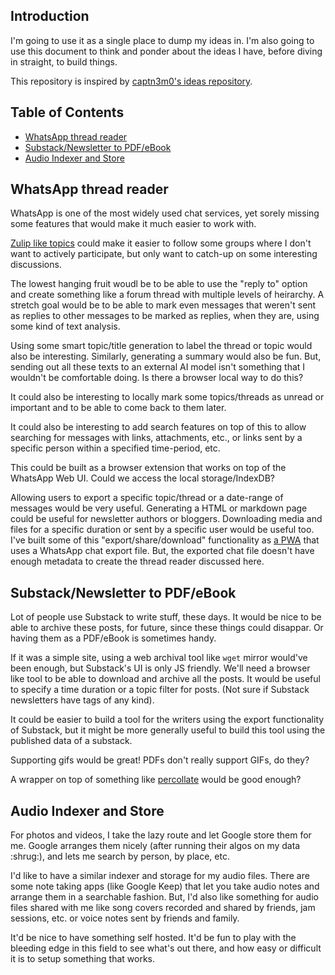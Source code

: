 #+STARTUP: indent

** Introduction
:PROPERTIES:
:TOC:      :ignore this
:END:

I'm going to use it as a single place to dump my ideas in.  I'm also going to
use this document to think and ponder about the ideas I have, before diving in
straight, to build things.

This repository is inspired by [[https://github.com/captn3m0/ideas/][captn3m0's ideas repository]].

** Table of Contents
:PROPERTIES:
:TOC:      :include all :ignore this
:END:

:CONTENTS:
- [[#whatsapp-thread-reader][WhatsApp thread reader]]
- [[#substacknewsletter-to-pdfebook][Substack/Newsletter to PDF/eBook]]
- [[#audio-indexer-and-store][Audio Indexer and Store]]
:END:

** WhatsApp thread reader

WhatsApp is one of the most widely used chat services, yet sorely missing some
features that would make it much easier to work with.

[[https://zulip.com/help/streams-and-topics][Zulip like topics]] could make it easier to follow some groups where I don't want
to actively participate, but only want to catch-up on some interesting
discussions.

The lowest hanging fruit woudl be to be able to use the "reply to" option and
create something like a forum thread with multiple levels of heirarchy.  A
stretch goal would be to be able to mark even messages that weren't sent as
replies to other messages to be marked as replies, when they are, using some
kind of text analysis.

Using some smart topic/title generation to label the thread or topic would also
be interesting.  Similarly, generating a summary would also be fun.  But,
sending out all these texts to an external AI model isn't something that I
wouldn't be comfortable doing.  Is there a browser local way to do this?

It could also be interesting to locally mark some topics/threads as unread or
important and to be able to come back to them later.

It could also be interesting to add search features on top of this to allow
searching for messages with links, attachments, etc., or links sent by a
specific person within a specified time-period, etc.

This could be built as a browser extension that works on top of the WhatsApp
Web UI. Could we access the local storage/IndexDB?

Allowing users to export a specific topic/thread or a date-range of messages
would be very useful. Generating a HTML or markdown page could be useful for
newsletter authors or bloggers.  Downloading media and files for a specific
duration or sent by a specific user would be useful too.  I've built some of
this "export/share/download" functionality as [[https://github.com/punchagan/wa-share][a PWA]] that uses a WhatsApp chat
export file.  But, the exported chat file doesn't have enough metadata to
create the thread reader discussed here.

** Substack/Newsletter to PDF/eBook

Lot of people use Substack to write stuff, these days. It would be nice to be
able to archive these posts, for future, since these things could disappar. Or
having them as a PDF/eBook is sometimes handy.

If it was a simple site, using a web archival tool like ~wget~ mirror would've
been enough, but Substack's UI is only JS friendly. We'll need a browser like
tool to be able to download and archive all the posts. It would be useful to
specify a time duration or a topic filter for posts. (Not sure if Substack
newsletters have tags of any kind).

It could be easier to build a tool for the writers using the export
functionality of Substack, but it might be more generally useful to build this
tool using the published data of a substack.

Supporting gifs would be great! PDFs don't really support GIFs, do they?

A wrapper on top of something like [[https://github.com/danburzo/percollate][percollate]] would be good enough?

** Audio Indexer and Store

For photos and videos, I take the lazy route and let Google store them for
me. Google arranges them nicely (after running their algos on my data :shrug:),
and lets me search by person, by place, etc.

I'd like to have a similar indexer and storage for my audio files. There are
some note taking apps (like Google Keep) that let you take audio notes and
arrange them in a searchable fashion. But, I'd also like something for audio
files shared with me like song covers recorded and shared by friends, jam
sessions, etc. or voice notes sent by friends and family.

It'd be nice to have something self hosted. It'd be fun to play with the
bleeding edge in this field to see what's out there, and how easy or difficult
it is to setup something that works.

** COMMENT Crowd-sourced stats and highlights for Ultimate games

This is a pre-cursor and training data for the automated idea.

** COMMENT Automated Stats and Highlights for Ultimate games

I've this crazy idea that I've been wanting for many moons now. Would it be
possible to build automated stats for a game of Frisbee from a video?

- Who was on the line
- Who had how many scores, drops, assists, Ds

for starters..

This is from analyzing a game video?

Nine: If we can augment intelligence with fallback human input, will be cool

uc: Better solution would be having wearable on players wrist and track
positions and motions

Punch: No, I don't want to change the way the game is played.

Nine: Learn to detect players' faces and jersey numbers (pre fed before a
game). Learn to differentiate between a replay and live action. And learn to
detect drops, scores, D's.

uc: Disambiguate these

- what type of games., casual / professional / both
- video recorded by single camera single location or multiple cameras with close shots of all major events
- what is the min guaranteed resolution of video
- do players always wear jerseys with visible numbers
- guessing the solution should be independent of lighting and type of court etc
- do u have control over setting up cameras and recording of matches
- do u have further requirements of tracking player paths and length of player runs in future
- guessing u don't need stats in realtime

Punch: I'm thinking of an MVP. I don't want a solution that works 100% of the
time, without manual intervention.

Punch: It could be something that asks people to confirm if things are not 100%
clear. Was this a drop? Is this a score? Is this person Sivaraman? etc.

Punch: So, I guess let's say we want something that works for AUDL or US
college championships. They are always played on :rugby: fields,
outdoors. Everyone has numbers. Both team jerseys are distinguishable easily
(light vs dark). Videos are at least full HD. Important events often have close
ups or replays.

Punch: No control over :camera: initially. We are using already available
footage.

Punch: Player paths, disc paths, etc would be something I'd be interested in
later. Also which part of field has higher percentage of turnovers, what kind
of throws a player makes from what part of the field, etc etc. But MVP wouldn't
have all this obviously.

Nine: It's all in the percentages bro

Punch: A simpler idea for this which might be an even cheaper MVP would be to
allow just recording the passes and drops orally. Like commentary. And convert
that to stats.

Nine: True. Cheap way to generate labelled data too

Punch: Also, I don't think the market is super big for it to really pay. Just
in case folks were wondering.

uc: Hmm.. Many of the deep learning people tracking algos work on centroids and
distinctive features.. Both are difficult in sports and that too ultimate.. But
seems to be the first thing to try

Punch: It needn't be deep learning alone maybe? Like object detection + frame
tracking + deep learning

uc: Deep learning algos are based on the detection and frame tracking as well

uc:
<https://www.pyimagesearch.com/2018/07/23/simple-object-tracking-with-opencv/>
basic centroid tracking

uc: But post this.. U will have tougher tasks of identifying drops, passes..

Punch: Right, so this isn't necessarily deep learning. It can be if we want it
to. For the bounding box generation. Or it could just use simpler object
detection algos. This is what I meant above. :+1:

uc: Right.. But might be better to get deep learning algos if avlbl directly..

Punch: Do you think I'll be able to make a significant dent on this problem if
I work on it for a year?

uc: Year is a lot of time bro.. U will make dent if u work for a month

Punch: Umm, but it's a very hard problem I thought… :thinking:

uc: Hard is dependent on the level of accuracy and consistency u want to
achieve.. But I think its possible to fine tune.. If u can limit ur scope

Punch: The MVP I described above is my scope, let's say.

uc: For MVP I think it's possible within 1 month to achieve human and disc
tracking using tweaks of already avlbl algos and identifying some events like
number of times each player touches the disc types. .. Then I think you will
need time to setup a learning model that takes human augmentation to understand
different events and recognize patterns.. This might need more time for
development as well as augmentation

Punch: I'll be really psyched if I can get something that kinda works, in a
month. Cool!

** COMMENT Local Variables
# Local Variables:
# before-save-hook: org-make-toc
# End:
